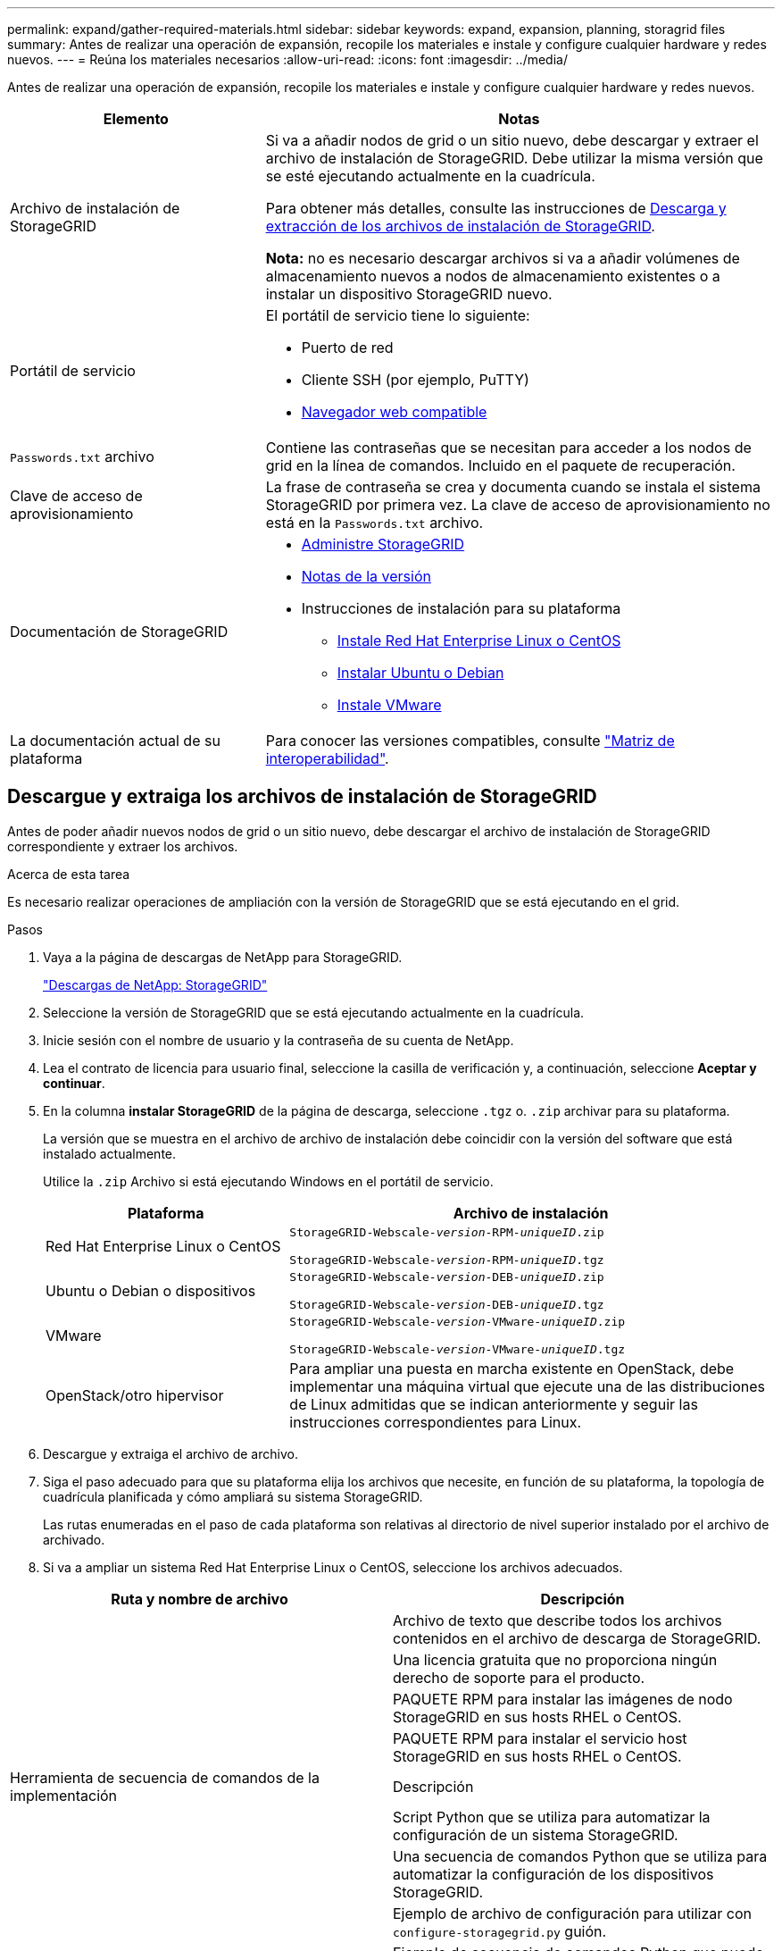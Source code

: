 ---
permalink: expand/gather-required-materials.html 
sidebar: sidebar 
keywords: expand, expansion, planning, storagrid files 
summary: Antes de realizar una operación de expansión, recopile los materiales e instale y configure cualquier hardware y redes nuevos. 
---
= Reúna los materiales necesarios
:allow-uri-read: 
:icons: font
:imagesdir: ../media/


[role="lead"]
Antes de realizar una operación de expansión, recopile los materiales e instale y configure cualquier hardware y redes nuevos.

[cols="1a,2a"]
|===
| Elemento | Notas 


 a| 
Archivo de instalación de StorageGRID
 a| 
Si va a añadir nodos de grid o un sitio nuevo, debe descargar y extraer el archivo de instalación de StorageGRID. Debe utilizar la misma versión que se esté ejecutando actualmente en la cuadrícula.

Para obtener más detalles, consulte las instrucciones de <<download-and-extract-install-files,Descarga y extracción de los archivos de instalación de StorageGRID>>.

*Nota:* no es necesario descargar archivos si va a añadir volúmenes de almacenamiento nuevos a nodos de almacenamiento existentes o a instalar un dispositivo StorageGRID nuevo.



 a| 
Portátil de servicio
 a| 
El portátil de servicio tiene lo siguiente:

* Puerto de red
* Cliente SSH (por ejemplo, PuTTY)
* xref:../admin/web-browser-requirements.adoc[Navegador web compatible]




 a| 
`Passwords.txt` archivo
 a| 
Contiene las contraseñas que se necesitan para acceder a los nodos de grid en la línea de comandos. Incluido en el paquete de recuperación.



 a| 
Clave de acceso de aprovisionamiento
 a| 
La frase de contraseña se crea y documenta cuando se instala el sistema StorageGRID por primera vez. La clave de acceso de aprovisionamiento no está en la `Passwords.txt` archivo.



 a| 
Documentación de StorageGRID
 a| 
* xref:../admin/index.adoc[Administre StorageGRID]
* xref:../release-notes/index.adoc[Notas de la versión]
* Instrucciones de instalación para su plataforma
+
** xref:../rhel/index.adoc[Instale Red Hat Enterprise Linux o CentOS]
** xref:../ubuntu/index.adoc[Instalar Ubuntu o Debian]
** xref:../vmware/index.adoc[Instale VMware]






 a| 
La documentación actual de su plataforma
 a| 
Para conocer las versiones compatibles, consulte https://mysupport.netapp.com/matrix["Matriz de interoperabilidad"^].

|===


== Descargue y extraiga los archivos de instalación de StorageGRID

.[[descargar-and-extract-install-files]]
Antes de poder añadir nuevos nodos de grid o un sitio nuevo, debe descargar el archivo de instalación de StorageGRID correspondiente y extraer los archivos.

.Acerca de esta tarea
Es necesario realizar operaciones de ampliación con la versión de StorageGRID que se está ejecutando en el grid.

.Pasos
. Vaya a la página de descargas de NetApp para StorageGRID.
+
https://mysupport.netapp.com/site/products/all/details/storagegrid/downloads-tab["Descargas de NetApp: StorageGRID"^]

. Seleccione la versión de StorageGRID que se está ejecutando actualmente en la cuadrícula.
. Inicie sesión con el nombre de usuario y la contraseña de su cuenta de NetApp.
. Lea el contrato de licencia para usuario final, seleccione la casilla de verificación y, a continuación, seleccione *Aceptar y continuar*.
. En la columna *instalar StorageGRID* de la página de descarga, seleccione `.tgz` o. `.zip` archivar para su plataforma.
+
La versión que se muestra en el archivo de archivo de instalación debe coincidir con la versión del software que está instalado actualmente.

+
Utilice la `.zip` Archivo si está ejecutando Windows en el portátil de servicio.

+
[cols="1a,2a"]
|===
| Plataforma | Archivo de instalación 


 a| 
Red Hat Enterprise Linux o CentOS
| `StorageGRID-Webscale-_version_-RPM-_uniqueID_.zip`

`StorageGRID-Webscale-_version_-RPM-_uniqueID_.tgz` 


 a| 
Ubuntu o Debian o dispositivos
| `StorageGRID-Webscale-_version_-DEB-_uniqueID_.zip`

`StorageGRID-Webscale-_version_-DEB-_uniqueID_.tgz` 


 a| 
VMware
| `StorageGRID-Webscale-_version_-VMware-_uniqueID_.zip`

`StorageGRID-Webscale-_version_-VMware-_uniqueID_.tgz` 


 a| 
OpenStack/otro hipervisor
 a| 
Para ampliar una puesta en marcha existente en OpenStack, debe implementar una máquina virtual que ejecute una de las distribuciones de Linux admitidas que se indican anteriormente y seguir las instrucciones correspondientes para Linux.

|===
. Descargue y extraiga el archivo de archivo.
. Siga el paso adecuado para que su plataforma elija los archivos que necesite, en función de su plataforma, la topología de cuadrícula planificada y cómo ampliará su sistema StorageGRID.
+
Las rutas enumeradas en el paso de cada plataforma son relativas al directorio de nivel superior instalado por el archivo de archivado.

. Si va a ampliar un sistema Red Hat Enterprise Linux o CentOS, seleccione los archivos adecuados.


[cols="1a,1a"]
|===
| Ruta y nombre de archivo | Descripción 


| ./rpms/README  a| 
Archivo de texto que describe todos los archivos contenidos en el archivo de descarga de StorageGRID.



| ./rpms/NLF000000.txt  a| 
Una licencia gratuita que no proporciona ningún derecho de soporte para el producto.



| ./rpms/StorageGRID-Webscale-Images-_version_-SHA.rpm  a| 
PAQUETE RPM para instalar las imágenes de nodo StorageGRID en sus hosts RHEL o CentOS.



| ./rpms/StorageGRID-Webscale-Service-_version_-SHA.rpm  a| 
PAQUETE RPM para instalar el servicio host StorageGRID en sus hosts RHEL o CentOS.



| Herramienta de secuencia de comandos de la implementación | Descripción 


| ./rpms/configure-storagegrid.py  a| 
Script Python que se utiliza para automatizar la configuración de un sistema StorageGRID.



| ./rpms/configure-sga.py  a| 
Una secuencia de comandos Python que se utiliza para automatizar la configuración de los dispositivos StorageGRID.



| ./rpms/configure-storagegrid.sample.json  a| 
Ejemplo de archivo de configuración para utilizar con `configure-storagegrid.py` guión.



| ./rpms/storagegrid-ssoauth.py  a| 
Ejemplo de secuencia de comandos Python que puede utilizar para iniciar sesión en la API de gestión de grid cuando está activado el inicio de sesión único.



| ./rpms/configure-storagegrid.blank.json  a| 
Un archivo de configuración en blanco para usar con el `configure-storagegrid.py` guión.



| ./rpms/extras/ansible  a| 
Ejemplo de rol de Ansible y libro de estrategia para configurar hosts de RHEL o CentOS para puesta en marcha del contenedor StorageGRID. Puede personalizar el rol o el libro de estrategia según sea necesario.



| ./rpms/extras/esquemas api  a| 
Esquemas de API para StorageGRID.

*Nota*: Antes de realizar una actualización, puede utilizar estos esquemas para confirmar que cualquier código que haya escrito para utilizar las API de administración de StorageGRID será compatible con la nueva versión de StorageGRID si no dispone de un entorno StorageGRID que no sea de producción para la comprobación de compatibilidad de actualizaciones.

|===
. Si va a ampliar un sistema Ubuntu o Debian, seleccione los archivos apropiados.


[cols="1a,1a"]
|===
| Ruta y nombre de archivo | Descripción 


| ./debs/README  a| 
Archivo de texto que describe todos los archivos contenidos en el archivo de descarga de StorageGRID.



| ./debs/NLF000000.txt  a| 
Un archivo de licencia de NetApp que no es de producción y que se puede usar para pruebas e implementaciones conceptuales.



| ./debs/storagegrid-webscale-images-version-SHA.deb  a| 
PAQUETE DEB para instalar las imágenes del nodo StorageGRID en hosts de Ubuntu o Debian.



| ./debs/storagegrid-webscale-images-version-SHA.deb.md5  a| 
Suma de comprobación MD5 para el archivo `/debs/storagegrid-webscale-images-version-SHA.deb`.



| ./debs/storagegrid-webscale-service-version-SHA.deb  a| 
PAQUETE DEB para instalar el servicio de host de StorageGRID en hosts de Ubuntu o Debian.



| Herramienta de secuencia de comandos de la implementación | Descripción 


| ./debs/configure-storagegrid.py  a| 
Script Python que se utiliza para automatizar la configuración de un sistema StorageGRID.



| ./debs/configure-sga.py  a| 
Una secuencia de comandos Python que se utiliza para automatizar la configuración de los dispositivos StorageGRID.



| ./debs/storagegrid-ssoauth.py  a| 
Ejemplo de secuencia de comandos Python que puede utilizar para iniciar sesión en la API de gestión de grid cuando está activado el inicio de sesión único.



| ./debs/configure-storagegrid.sample.json  a| 
Ejemplo de archivo de configuración para utilizar con `configure-storagegrid.py` guión.



| ./debs/configure-storagegrid.blank.json  a| 
Un archivo de configuración en blanco para usar con el `configure-storagegrid.py` guión.



| ./débitos/extras/ansible  a| 
Ejemplo de rol de Ansible y libro de aplicaciones para configurar hosts Ubuntu o Debian para la implementación del contenedor StorageGRID. Puede personalizar el rol o el libro de estrategia según sea necesario.



| ./debs/extras/esquemas api  a| 
Esquemas de API para StorageGRID.

*Nota*: Antes de realizar una actualización, puede utilizar estos esquemas para confirmar que cualquier código que haya escrito para utilizar las API de administración de StorageGRID será compatible con la nueva versión de StorageGRID si no dispone de un entorno StorageGRID que no sea de producción para la comprobación de compatibilidad de actualizaciones.

|===
. Si va a ampliar un sistema VMware, seleccione los archivos adecuados.


[cols="1a,1a"]
|===
| Ruta y nombre de archivo | Descripción 


| ./vsphere/README  a| 
Archivo de texto que describe todos los archivos contenidos en el archivo de descarga de StorageGRID.



| ./vsphere/NLF000000.txt  a| 
Una licencia gratuita que no proporciona ningún derecho de soporte para el producto.



| ./vsphere/NetApp-SG-version-SHA.vmdk  a| 
El archivo de disco de máquina virtual que se usa como plantilla para crear máquinas virtuales del nodo de grid.



| ./vsphere/vsphere-primary-admin.ovf ./vsphere/vsphere-primary-admin.mf  a| 
El archivo de plantilla Abrir formato de virtualización (`.ovf`) y el archivo de manifiesto (`.mf`) Para implementar el nodo de administración principal.



| ./vsphere/vsphere-non-primary-admin.ovf ./vsphere/vsphere-non-primary-admin.mf  a| 
El archivo de plantilla (`.ovf`) y el archivo de manifiesto (`.mf`) Para implementar nodos de administración no primarios.



| ./vsphere/vsphere-archive.ovf ./vsphere/vsphere-archive.mf  a| 
El archivo de plantilla (`.ovf`) y el archivo de manifiesto (`.mf`) Para implementar nodos de archivado.



| ./vsphere/vsphere-gateway.ovf ./vsphere/vsphere-gateway.mf  a| 
El archivo de plantilla (`.ovf`) y el archivo de manifiesto (`.mf`) Para implementar nodos de puerta de enlace.



| ./vsphere/vsphere-storage.ovf ./vsphere/vsphere-storage.mf  a| 
El archivo de plantilla (`.ovf`) y el archivo de manifiesto (`.mf`) Para implementar nodos de almacenamiento basados en máquinas virtuales.



| Herramienta de secuencia de comandos de la implementación | Descripción 


| ./vsphere/deploy-vsphere-ovftool.sh  a| 
Una secuencia de comandos de shell Bash que se utiliza para automatizar la implementación de nodos de cuadrícula virtual.



| ./vsphere/deploy-vsphere-ovftool-sample.ini  a| 
Ejemplo de archivo de configuración para utilizar con `deploy-vsphere-ovftool.sh` guión.



| ./vsphere/configure-storagegrid.py  a| 
Script Python que se utiliza para automatizar la configuración de un sistema StorageGRID.



| ./vsphere/configure-sga.py  a| 
Una secuencia de comandos Python que se utiliza para automatizar la configuración de los dispositivos StorageGRID.



| ./vsphere/storagegrid-ssoauth.py  a| 
Ejemplo de secuencia de comandos Python que puede utilizar para iniciar sesión en la API de gestión de grid cuando está activado el inicio de sesión único.



| ./vsphere/configure-storagegrid.sample.json  a| 
Ejemplo de archivo de configuración para utilizar con `configure-storagegrid.py` guión.



| ./vsphere/configure-storagegrid.blank.json  a| 
Un archivo de configuración en blanco para usar con el `configure-storagegrid.py` guión.



| ./vsphere/extras/esquemas api  a| 
Esquemas de API para StorageGRID.

*Nota*: Antes de realizar una actualización, puede utilizar estos esquemas para confirmar que cualquier código que haya escrito para utilizar las API de administración de StorageGRID será compatible con la nueva versión de StorageGRID si no dispone de un entorno StorageGRID que no sea de producción para la comprobación de compatibilidad de actualizaciones.

|===
. Si va a ampliar un sistema basado en dispositivos StorageGRID, seleccione los archivos adecuados.


[cols="1a,1a"]
|===
| Ruta y nombre de archivo | Descripción 


| ./debs/storagegrid-webscale-images-version-SHA.deb  a| 
DEB el paquete para instalar las imágenes de nodo StorageGRID en sus dispositivos.



| ./debs/storagegrid-webscale-images-version-SHA.deb.md5  a| 
Suma de comprobación del paquete DE instalación DE DEB utilizado por el instalador de dispositivos de StorageGRID para validar que el paquete está intacto tras la carga.

|===

NOTE: Para la instalación del dispositivo, estos archivos sólo son necesarios si necesita evitar el tráfico de red. El dispositivo puede descargar los archivos necesarios del nodo de administración principal.



== Verifique el hardware y las redes

Antes de iniciar la ampliación del sistema StorageGRID, asegúrese de lo siguiente:

* Se ha instalado y configurado el hardware necesario para admitir los nuevos nodos de grid o un sitio nuevo.
* Todos los nodos nuevos tienen rutas de comunicación bidireccionales con todos los nodos nuevos y existentes (un requisito para la red de grid).
* El nodo de administración principal se puede comunicar con todos los servidores de expansión que tienen la intención de alojar el sistema StorageGRID.
* Si alguno de los nodos nuevos tiene una dirección IP de red de cuadrícula en una subred que no se ha utilizado anteriormente, ya lo ha hecho xref:updating-subnets-for-grid-network.adoc[se añadió la nueva subred] A la lista subred de red de cuadrícula. De lo contrario, tendrá que cancelar la expansión, agregar la nueva subred e iniciar el procedimiento de nuevo.
* No está utilizando la traducción de direcciones de red (NAT) en la red de cuadrícula entre nodos de cuadrícula o entre sitios StorageGRID. Cuando utilice direcciones IPv4 privadas para la red de cuadrícula, esas direcciones deben poder enrudarse directamente desde cada nodo de cuadrícula de cada sitio. Sólo se admite el uso de NAT para tender un puente entre la red Grid a través de un segmento de red pública si se utiliza una aplicación de túnel que sea transparente para todos los nodos de la cuadrícula, lo que significa que los nodos de la cuadrícula no necesitan conocimientos de direcciones IP públicas.
+
Esta restricción NAT es específica de los nodos de cuadrícula y de la red de cuadrícula. Según sea necesario, puede utilizar NAT entre clientes externos y nodos de cuadrícula, por ejemplo, para proporcionar una dirección IP pública para un nodo de puerta de enlace.


